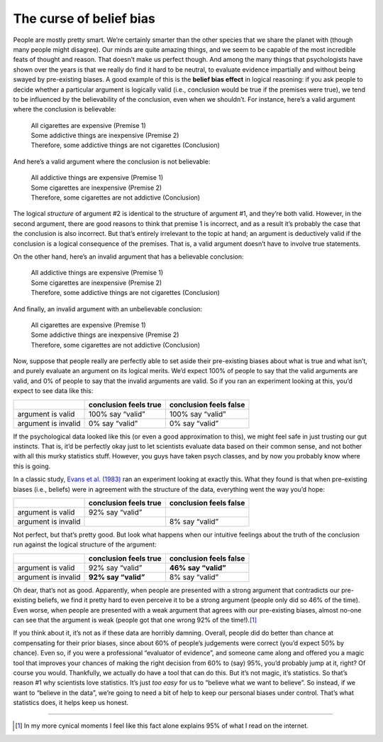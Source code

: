 .. sectionauthor:: `Danielle J. Navarro <https://djnavarro.net/>`_ and `David R. Foxcroft <https://www.davidfoxcroft.com/>`_

The curse of belief bias
~~~~~~~~~~~~~~~~~~~~~~~~

People are mostly pretty smart. We’re certainly smarter than the other
species that we share the planet with (though many people might
disagree). Our minds are quite amazing things, and we seem to be capable
of the most incredible feats of thought and reason. That doesn’t make us
perfect though. And among the many things that psychologists have shown
over the years is that we really do find it hard to be neutral, to
evaluate evidence impartially and without being swayed by pre-existing
biases. A good example of this is the **belief bias effect** in logical
reasoning: if you ask people to decide whether a particular argument is
logically valid (i.e., conclusion would be true if the premises were
true), we tend to be influenced by the believability of the conclusion,
even when we shouldn’t. For instance, here’s a valid argument where the
conclusion is believable:

   | All cigarettes are expensive (Premise 1)
   | Some addictive things are inexpensive (Premise 2)
   | Therefore, some addictive things are not cigarettes (Conclusion)

And here’s a valid argument where the conclusion is not believable:

   | All addictive things are expensive (Premise 1)
   | Some cigarettes are inexpensive (Premise 2)
   | Therefore, some cigarettes are not addictive (Conclusion)

The logical *structure* of argument #2 is identical to the structure of
argument #1, and they’re both valid. However, in the second argument,
there are good reasons to think that premise 1 is incorrect, and as a
result it’s probably the case that the conclusion is also incorrect. But
that’s entirely irrelevant to the topic at hand; an argument is
deductively valid if the conclusion is a logical consequence of the
premises. That is, a valid argument doesn’t have to involve true
statements.

On the other hand, here’s an invalid argument that has a believable
conclusion:

   | All addictive things are expensive (Premise 1)
   | Some cigarettes are inexpensive (Premise 2)
   | Therefore, some addictive things are not cigarettes (Conclusion)

And finally, an invalid argument with an unbelievable conclusion:

   | All cigarettes are expensive (Premise 1)
   | Some addictive things are inexpensive (Premise 2)
   | Therefore, some cigarettes are not addictive (Conclusion)

Now, suppose that people really are perfectly able to set aside their
pre-existing biases about what is true and what isn’t, and purely
evaluate an argument on its logical merits. We’d expect 100% of people
to say that the valid arguments are valid, and 0% of people to say that
the invalid arguments are valid. So if you ran an experiment looking at
this, you’d expect to see data like this:

+---------------------+-----------------------+------------------------+
|                     | conclusion feels true | conclusion feels false |
+=====================+=======================+========================+
| argument is valid   | 100% say “valid”      | 100% say “valid”       |
+---------------------+-----------------------+------------------------+
| argument is invalid | 0% say “valid”        | 0% say “valid”         |
+---------------------+-----------------------+------------------------+

If the psychological data looked like this (or even a good approximation
to this), we might feel safe in just trusting our gut instincts. That
is, it’d be perfectly okay just to let scientists evaluate data based on
their common sense, and not bother with all this murky statistics stuff.
However, you guys have taken psych classes, and by now you probably know
where this is going.

In a classic study, `Evans et al. (1983) <References.html#evans-1983>`__ ran an
experiment looking at exactly this. What they found is that when pre-existing
biases (i.e., beliefs) were in agreement with the structure of the data,
everything went the way you’d hope:

+---------------------+-----------------------+------------------------+
|                     | conclusion feels true | conclusion feels false |
+=====================+=======================+========================+
| argument is valid   | 92% say “valid”       |                        |
+---------------------+-----------------------+------------------------+
| argument is invalid |                       | 8% say “valid”         |
+---------------------+-----------------------+------------------------+

Not perfect, but that’s pretty good. But look what happens when our
intuitive feelings about the truth of the conclusion run against the
logical structure of the argument:

+---------------------+-----------------------+------------------------+
|                     | conclusion feels true | conclusion feels false |
+=====================+=======================+========================+
| argument is valid   | 92% say “valid”       | **46% say “valid”**    |
+---------------------+-----------------------+------------------------+
| argument is invalid | **92% say “valid”**   | 8% say “valid”         |
+---------------------+-----------------------+------------------------+

Oh dear, that’s not as good. Apparently, when people are presented with
a strong argument that contradicts our pre-existing beliefs, we find it
pretty hard to even perceive it to be a strong argument (people only did
so 46% of the time). Even worse, when people are presented with a weak
argument that agrees with our pre-existing biases, almost no-one can see
that the argument is weak (people got that one wrong 92% of the
time!).\ [#]_

If you think about it, it’s not as if these data are horribly damning.
Overall, people did do better than chance at compensating for their
prior biases, since about 60% of people’s judgements were correct (you’d
expect 50% by chance). Even so, if you were a professional “evaluator of
evidence”, and someone came along and offered you a magic tool that
improves your chances of making the right decision from 60% to (say)
95%, you’d probably jump at it, right? Of course you would. Thankfully,
we actually do have a tool that can do this. But it’s not magic, it’s
statistics. So that’s reason #1 why scientists love statistics. It’s
just *too easy* for us to “believe what we want to believe”. So instead,
if we want to “believe in the data”, we’re going to need a bit of help
to keep our personal biases under control. That’s what statistics does,
it helps keep us honest.

------

.. [#]
   In my more cynical moments I feel like this fact alone explains 95%
   of what I read on the internet.
